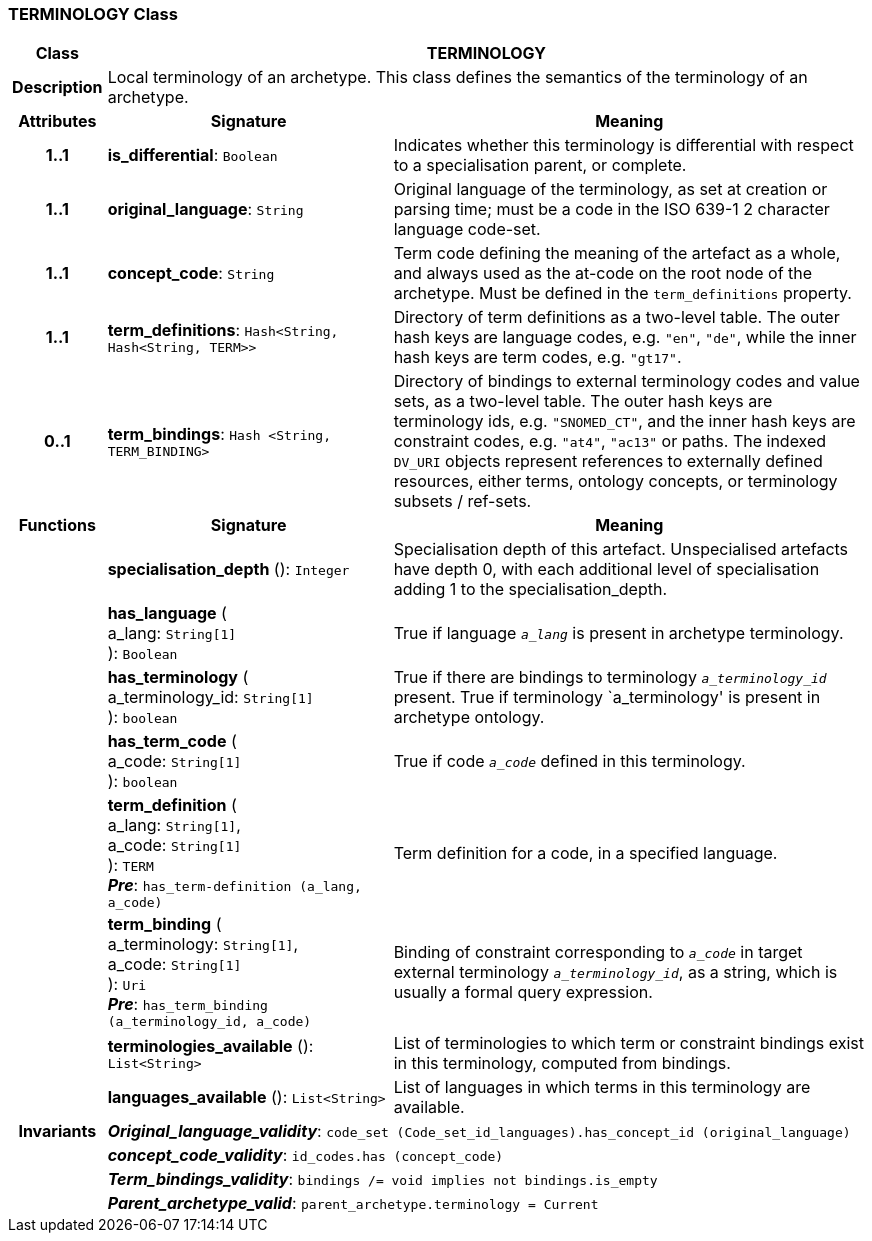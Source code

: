=== TERMINOLOGY Class

[cols="^1,3,5"]
|===
h|*Class*
2+^h|*TERMINOLOGY*

h|*Description*
2+a|Local terminology of an archetype. This class defines the semantics of the terminology of an archetype.

h|*Attributes*
^h|*Signature*
^h|*Meaning*

h|*1..1*
|*is_differential*: `Boolean`
a|Indicates whether this terminology is differential with respect to a specialisation parent, or complete.

h|*1..1*
|*original_language*: `String`
a|Original language of the terminology, as set at creation or parsing time; must be a code in the ISO 639-1 2 character language code-set.

h|*1..1*
|*concept_code*: `String`
a|Term code defining the meaning of the artefact as a whole, and always used as the at-code on the root node of the archetype. Must be defined in the `term_definitions` property.

h|*1..1*
|*term_definitions*: `Hash<String, Hash<String, TERM>>`
a|Directory of term definitions as a two-level table. The outer hash keys are language codes, e.g. `"en"`, `"de"`, while the inner hash keys are term codes, e.g. `"gt17"`.

h|*0..1*
|*term_bindings*: `Hash <String, TERM_BINDING>`
a|Directory of bindings to external terminology codes and value sets, as a two-level table. The outer hash keys are terminology ids, e.g. `"SNOMED_CT"`, and the inner hash keys are constraint codes, e.g. `"at4"`, `"ac13"` or paths. The indexed `DV_URI` objects represent references to externally defined resources, either terms, ontology concepts, or terminology subsets / ref-sets.
h|*Functions*
^h|*Signature*
^h|*Meaning*

h|
|*specialisation_depth* (): `Integer`
a|Specialisation depth of this artefact. Unspecialised artefacts have depth 0, with each additional level of specialisation adding 1 to the specialisation_depth.

h|
|*has_language* ( +
a_lang: `String[1]` +
): `Boolean`
a|True if language `_a_lang_` is present in archetype terminology.

h|
|*has_terminology* ( +
a_terminology_id: `String[1]` +
): `boolean`
a|True if there are bindings to terminology `_a_terminology_id_` present.
True if terminology `a_terminology' is present in archetype ontology.

h|
|*has_term_code* ( +
a_code: `String[1]` +
): `boolean`
a|True if code `_a_code_` defined in this terminology.

h|
|*term_definition* ( +
a_lang: `String[1]`, +
a_code: `String[1]` +
): `TERM` +
*_Pre_*: `has_term-definition (a_lang, a_code)`
a|Term definition for a code, in a specified language.

h|
|*term_binding* ( +
a_terminology: `String[1]`, +
a_code: `String[1]` +
): `Uri` +
*_Pre_*: `has_term_binding (a_terminology_id, a_code)`
a|Binding of constraint corresponding to `_a_code_` in target external terminology `_a_terminology_id_`, as a string, which is usually a formal query expression.

h|
|*terminologies_available* (): `List<String>`
a|List of terminologies to which term or constraint bindings exist in this terminology, computed from bindings.

h|
|*languages_available* (): `List<String>`
a|List of languages in which terms in this terminology are available.

h|*Invariants*
2+a|*_Original_language_validity_*: `code_set (Code_set_id_languages).has_concept_id (original_language)`

h|
2+a|*_concept_code_validity_*: `id_codes.has (concept_code)`

h|
2+a|*_Term_bindings_validity_*: `bindings /= void implies not bindings.is_empty`

h|
2+a|*_Parent_archetype_valid_*: `parent_archetype.terminology = Current`
|===
